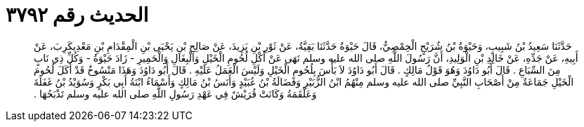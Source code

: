 
= الحديث رقم ٣٧٩٢

[quote.hadith]
حَدَّثَنَا سَعِيدُ بْنُ شَبِيبٍ، وَحَيْوَةُ بْنُ شُرَيْحٍ الْحِمْصِيُّ، قَالَ حَيْوَةُ حَدَّثَنَا بَقِيَّةُ، عَنْ ثَوْرِ بْنِ يَزِيدَ، عَنْ صَالِحِ بْنِ يَحْيَى بْنِ الْمِقْدَامِ بْنِ مَعْدِيكَرِبَ، عَنْ أَبِيهِ، عَنْ جَدِّهِ، عَنْ خَالِدِ بْنِ الْوَلِيدِ، أَنَّ رَسُولَ اللَّهِ صلى الله عليه وسلم نَهَى عَنْ أَكْلِ لُحُومِ الْخَيْلِ وَالْبِغَالِ وَالْحَمِيرِ - زَادَ حَيْوَةُ - وَكُلِّ ذِي نَابٍ مِنَ السِّبَاعِ ‏.‏ قَالَ أَبُو دَاوُدَ وَهُوَ قَوْلُ مَالِكٍ ‏.‏ قَالَ أَبُو دَاوُدَ لاَ بَأْسَ بِلُحُومِ الْخَيْلِ وَلَيْسَ الْعَمَلُ عَلَيْهِ ‏.‏ قَالَ أَبُو دَاوُدَ وَهَذَا مَنْسُوخٌ قَدْ أَكَلَ لُحُومَ الْخَيْلِ جَمَاعَةٌ مِنْ أَصْحَابِ النَّبِيِّ صلى الله عليه وسلم مِنْهُمُ ابْنُ الزُّبَيْرِ وَفَضَالَةُ بْنُ عُبَيْدٍ وَأَنَسُ بْنُ مَالِكٍ وَأَسْمَاءُ ابْنَةُ أَبِي بَكْرٍ وَسُوَيْدُ بْنُ غَفَلَةَ وَعَلْقَمَةُ وَكَانَتْ قُرَيْشٌ فِي عَهْدِ رَسُولِ اللَّهِ صلى الله عليه وسلم تَذْبَحُهَا ‏.‏